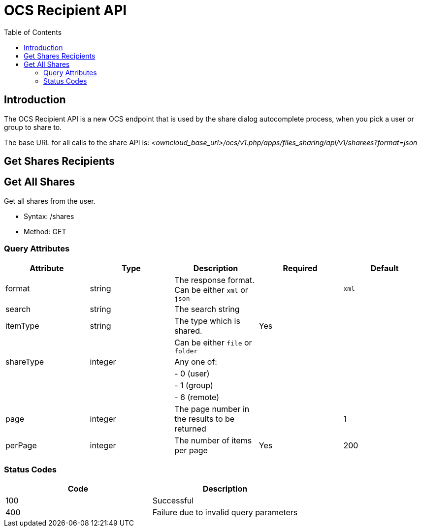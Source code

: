 = OCS Recipient API
:toc: right
:page-aliases: core/ocs-recipient-api.adoc

== Introduction

The OCS Recipient API is a new OCS endpoint that is used by the share
dialog autocomplete process, when you pick a user or group to share to.

The base URL for all calls to the share API is:
_<owncloud_base_url>/ocs/v1.php/apps/files_sharing/api/v1/sharees?format=json_

== Get Shares Recipients

== Get All Shares

Get all shares from the user.

* Syntax: /shares
* Method: GET

=== Query Attributes

[cols=",,,,",options="header",]
|=======================================================================
| Attribute | Type | Description | Required | Default
| format | string | The response format. Can be either `xml` or `json` |
| `xml`

| search | string | The search string | |

| itemType | string | The type which is shared. | Yes |

| | | Can be either `file` or `folder` | |

| shareType | integer | Any one of: | |

| | | - 0 (user) | |

| | | - 1 (group) | |

| | | - 6 (remote) | |

| page | integer | The page number in the results to be returned | | 1

| perPage | integer | The number of items per page | Yes | 200
|=======================================================================

=== Status Codes

[cols=",",options="header",]
|============================================
| Code | Description
| 100 | Successful
| 400 | Failure due to invalid query parameters
|============================================
